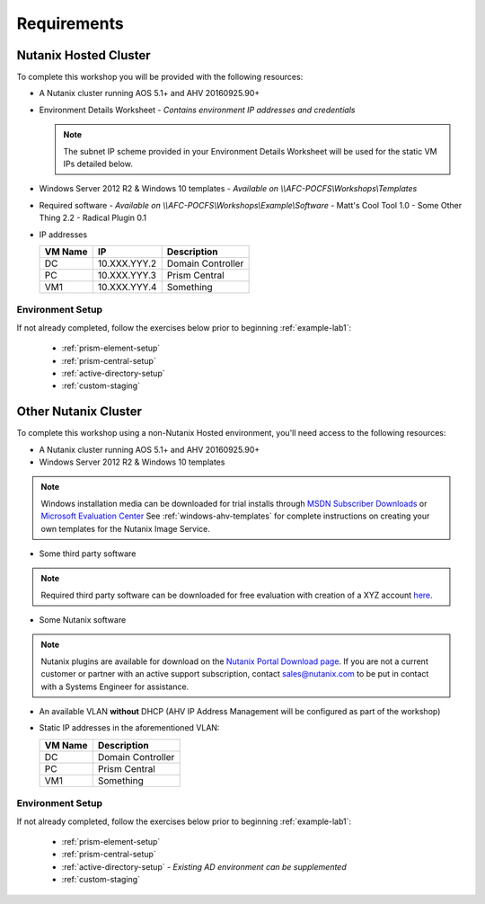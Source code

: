 Requirements
------------

.. This section is a required part of any workshop and should list requirements such as node configuration, hypervisor and AOS version, templates, software, network configuration, and IP addresses

Nutanix Hosted Cluster
++++++++++++++++++++++

To complete this workshop you will be provided with the following resources:

- A Nutanix cluster running AOS 5.1+ and AHV 20160925.90+
- Environment Details Worksheet - *Contains environment IP addresses and credentials*

  .. note:: The subnet IP scheme provided in your Environment Details Worksheet will be used for the static VM IPs detailed below.

- Windows Server 2012 R2 & Windows 10 templates - *Available on \\\\AFC-POCFS\\Workshops\\Templates*
- Required software - *Available on \\\\AFC-POCFS\\Workshops\\Example\\Software*
  - Matt's Cool Tool 1.0
  - Some Other Thing 2.2
  - Radical Plugin 0.1
- IP addresses

  ============== ================ ===============
  **VM Name**    **IP**           **Description**
  DC             10.XXX.YYY.2     Domain Controller
  PC             10.XXX.YYY.3     Prism Central
  VM1            10.XXX.YYY.4     Something
  ============== ================ ===============

Environment Setup
.................

.. The setup section should direct the user to any generic guides such as AD or PC deployment used across multiple workshops. Any additional custom setup instructions should be created in the reqs/ subdirectory and referenced here.

If not already completed, follow the exercises below prior to beginning :ref:`example-lab1`:

  - :ref:`prism-element-setup`
  - :ref:`prism-central-setup`
  - :ref:`active-directory-setup`
  - :ref:`custom-staging`

Other Nutanix Cluster
+++++++++++++++++++++

To complete this workshop using a non-Nutanix Hosted environment, you'll need access to the following resources:

- A Nutanix cluster running AOS 5.1+ and AHV 20160925.90+
- Windows Server 2012 R2 & Windows 10 templates

.. note:: Windows installation media can be downloaded for trial installs through `MSDN Subscriber Downloads <https://msdn.microsoft.com/subscriptions/downloads>`_ or `Microsoft Evaluation Center <https://www.microsoft.com/en-us/evalcenter/>`_
  See :ref:`windows-ahv-templates` for complete instructions on creating your own templates for the Nutanix Image Service.

- Some third party software

.. note:: Required third party software can be downloaded for free evaluation with creation of a XYZ account `here <https://www.google.com/>`_.

- Some Nutanix software

.. note:: Nutanix plugins are available for download on the `Nutanix Portal Download page <https://portal.nutanix.com/#/page/static/supportTools>`_. If you are not a current customer or partner with an active support subscription, contact sales@nutanix.com to be put in contact with a Systems Engineer for assistance.

- An available VLAN **without** DHCP (AHV IP Address Management will be configured as part of the workshop)

- Static IP addresses in the aforementioned VLAN:

  ============== ===============
  **VM Name**    **Description**
  DC             Domain Controller
  PC             Prism Central
  VM1            Something
  ============== ===============

Environment Setup
.................

If not already completed, follow the exercises below prior to beginning :ref:`example-lab1`:

  - :ref:`prism-element-setup`
  - :ref:`prism-central-setup`
  - :ref:`active-directory-setup` - *Existing AD environment can be supplemented*
  - :ref:`custom-staging`
